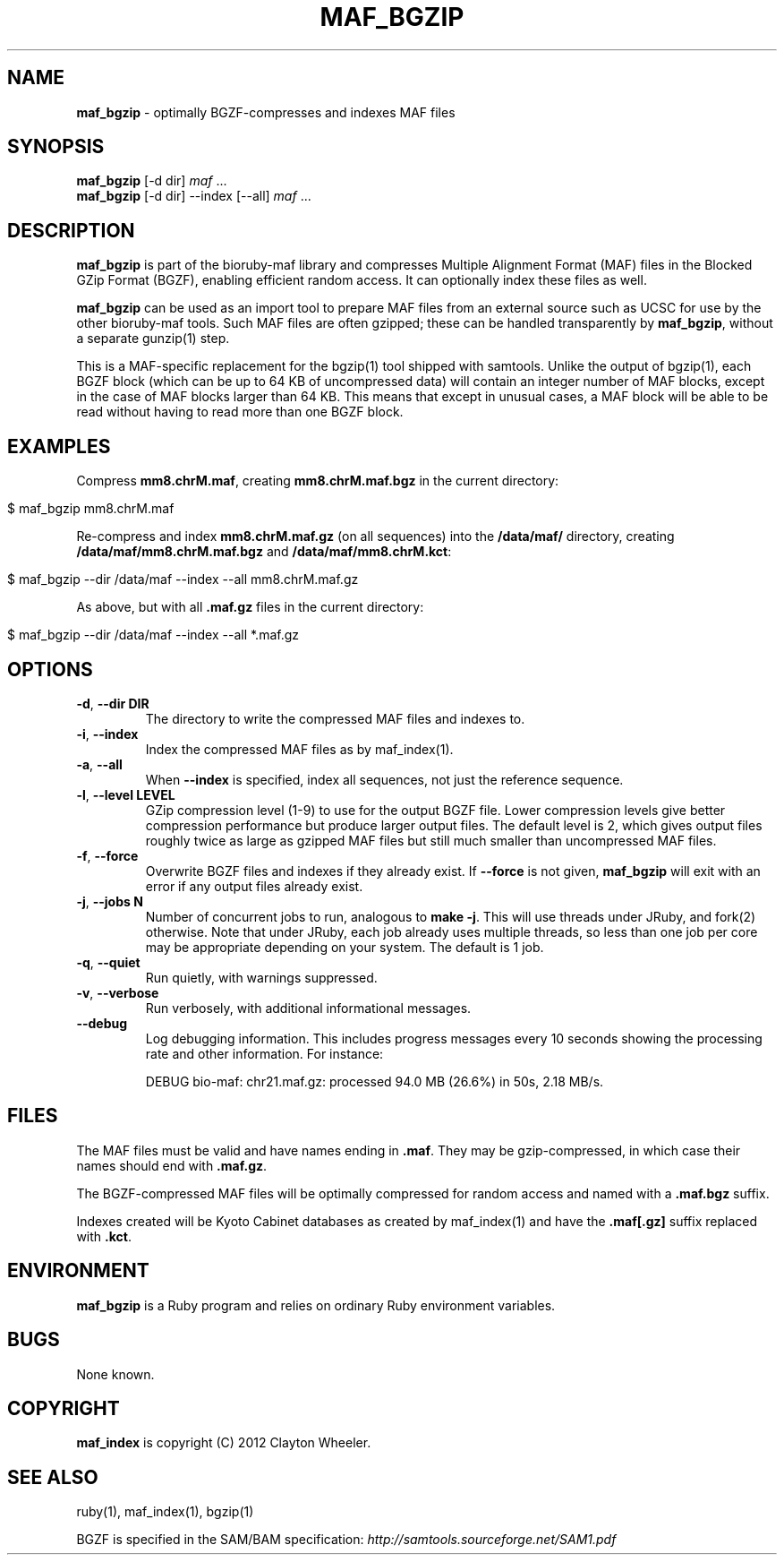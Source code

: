 .\" generated with Ronn/v0.7.3
.\" http://github.com/rtomayko/ronn/tree/0.7.3
.
.TH "MAF_BGZIP" "1" "August 2012" "BioRuby" "BioRuby Manual"
.
.SH "NAME"
\fBmaf_bgzip\fR \- optimally BGZF\-compresses and indexes MAF files
.
.SH "SYNOPSIS"
\fBmaf_bgzip\fR [\-d dir] \fImaf\fR \.\.\.
.
.br
\fBmaf_bgzip\fR [\-d dir] \-\-index [\-\-all] \fImaf\fR \.\.\.
.
.br
.
.SH "DESCRIPTION"
\fBmaf_bgzip\fR is part of the bioruby\-maf library and compresses Multiple Alignment Format (MAF) files in the Blocked GZip Format (BGZF), enabling efficient random access\. It can optionally index these files as well\.
.
.P
\fBmaf_bgzip\fR can be used as an import tool to prepare MAF files from an external source such as UCSC for use by the other bioruby\-maf tools\. Such MAF files are often gzipped; these can be handled transparently by \fBmaf_bgzip\fR, without a separate gunzip(1) step\.
.
.P
This is a MAF\-specific replacement for the bgzip(1) tool shipped with samtools\. Unlike the output of bgzip(1), each BGZF block (which can be up to 64 KB of uncompressed data) will contain an integer number of MAF blocks, except in the case of MAF blocks larger than 64 KB\. This means that except in unusual cases, a MAF block will be able to be read without having to read more than one BGZF block\.
.
.SH "EXAMPLES"
Compress \fBmm8\.chrM\.maf\fR, creating \fBmm8\.chrM\.maf\.bgz\fR in the current directory:
.
.IP "" 4
.
.nf

$ maf_bgzip mm8\.chrM\.maf
.
.fi
.
.IP "" 0
.
.P
Re\-compress and index \fBmm8\.chrM\.maf\.gz\fR (on all sequences) into the \fB/data/maf/\fR directory, creating \fB/data/maf/mm8\.chrM\.maf\.bgz\fR and \fB/data/maf/mm8\.chrM\.kct\fR:
.
.IP "" 4
.
.nf

$ maf_bgzip \-\-dir /data/maf \-\-index \-\-all mm8\.chrM\.maf\.gz
.
.fi
.
.IP "" 0
.
.P
As above, but with all \fB\.maf\.gz\fR files in the current directory:
.
.IP "" 4
.
.nf

$ maf_bgzip \-\-dir /data/maf \-\-index \-\-all *\.maf\.gz
.
.fi
.
.IP "" 0
.
.SH "OPTIONS"
.
.TP
\fB\-d\fR, \fB\-\-dir DIR\fR
The directory to write the compressed MAF files and indexes to\.
.
.TP
\fB\-i\fR, \fB\-\-index\fR
Index the compressed MAF files as by maf_index(1)\.
.
.TP
\fB\-a\fR, \fB\-\-all\fR
When \fB\-\-index\fR is specified, index all sequences, not just the reference sequence\.
.
.TP
\fB\-l\fR, \fB\-\-level LEVEL\fR
GZip compression level (1\-9) to use for the output BGZF file\. Lower compression levels give better compression performance but produce larger output files\. The default level is 2, which gives output files roughly twice as large as gzipped MAF files but still much smaller than uncompressed MAF files\.
.
.TP
\fB\-f\fR, \fB\-\-force\fR
Overwrite BGZF files and indexes if they already exist\. If \fB\-\-force\fR is not given, \fBmaf_bgzip\fR will exit with an error if any output files already exist\.
.
.TP
\fB\-j\fR, \fB\-\-jobs N\fR
Number of concurrent jobs to run, analogous to \fBmake \-j\fR\. This will use threads under JRuby, and fork(2) otherwise\. Note that under JRuby, each job already uses multiple threads, so less than one job per core may be appropriate depending on your system\. The default is 1 job\.
.
.TP
\fB\-q\fR, \fB\-\-quiet\fR
Run quietly, with warnings suppressed\.
.
.TP
\fB\-v\fR, \fB\-\-verbose\fR
Run verbosely, with additional informational messages\.
.
.TP
\fB\-\-debug\fR
Log debugging information\. This includes progress messages every 10 seconds showing the processing rate and other information\. For instance:
.
.IP
DEBUG bio\-maf: chr21\.maf\.gz: processed 94\.0 MB (26\.6%) in 50s, 2\.18 MB/s\.
.
.SH "FILES"
The MAF files must be valid and have names ending in \fB\.maf\fR\. They may be gzip\-compressed, in which case their names should end with \fB\.maf\.gz\fR\.
.
.P
The BGZF\-compressed MAF files will be optimally compressed for random access and named with a \fB\.maf\.bgz\fR suffix\.
.
.P
Indexes created will be Kyoto Cabinet databases as created by maf_index(1) and have the \fB\.maf[\.gz]\fR suffix replaced with \fB\.kct\fR\.
.
.SH "ENVIRONMENT"
\fBmaf_bgzip\fR is a Ruby program and relies on ordinary Ruby environment variables\.
.
.SH "BUGS"
None known\.
.
.SH "COPYRIGHT"
\fBmaf_index\fR is copyright (C) 2012 Clayton Wheeler\.
.
.SH "SEE ALSO"
ruby(1), maf_index(1), bgzip(1)
.
.P
BGZF is specified in the SAM/BAM specification: \fIhttp://samtools\.sourceforge\.net/SAM1\.pdf\fR
